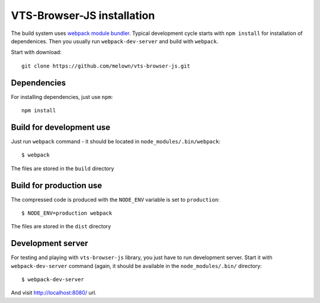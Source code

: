 .. _browser-js-installation:

===========================
VTS-Browser-JS installation
===========================

The build system uses `webpack module bundler <http://webpack.github.io/>`_.
Typical development cycle starts with ``npm install`` for installation of
dependenices. Then you usually run ``webpack-dev-server`` and build with ``webpack``.

Start with download::

    git clone https://github.com/melown/vts-browser-js.git


Dependencies
------------

For installing dependencies, just use ``npm``::

    npm install

Build for development use
-------------------------

Just run ``webpack`` command - it should be located in
``node_modules/.bin/webpack``::

    $ webpack

The files are stored in the ``build`` directory

Build for production use
------------------------

The compressed code is produced with the ``NODE_ENV`` variable is set to
``production``::

    $ NODE_ENV=production webpack

The files are stored in the ``dist`` directory

Development server
------------------
For testing and playing with ``vts-browser-js`` library, you just have to run
development server. Start it with ``webpack-dev-server`` command (again, it
should be available in the ``node_modules/.bin/`` directory::
    
    $ webpack-dev-server

And visit http://localhost:8080/ url.
